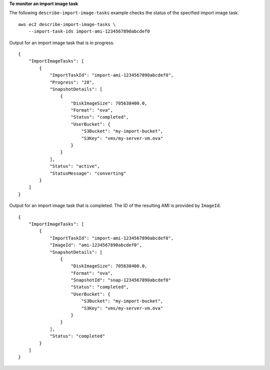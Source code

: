 **To monitor an import image task**

The following ``describe-import-image-tasks`` example checks the status of the specified import image task. ::

    aws ec2 describe-import-image-tasks \
        --import-task-ids import-ami-1234567890abcdef0

Output for an import image task that is in progress. ::

    {
        "ImportImageTasks": [
            {
                "ImportTaskId": "import-ami-1234567890abcdef0",
                "Progress": "28",
                "SnapshotDetails": [
                    {
                        "DiskImageSize": 705638400.0,
                        "Format": "ova",
                        "Status": "completed",
                        "UserBucket": {
                            "S3Bucket": "my-import-bucket",
                            "S3Key": "vms/my-server-vm.ova"
                        }
                    }
                ],
                "Status": "active",
                "StatusMessage": "converting"
            }
        ]
    }

Output for an import image task that is completed. The ID of the resulting AMI is provided by ``ImageId``. ::

    {
        "ImportImageTasks": [
            {
                "ImportTaskId": "import-ami-1234567890abcdef0",
                "ImageId": "ami-1234567890abcdef0",
                "SnapshotDetails": [
                    {
                        "DiskImageSize": 705638400.0,
                        "Format": "ova",
                        "SnapshotId": "snap-1234567890abcdef0"
                        "Status": "completed",
                        "UserBucket": {
                            "S3Bucket": "my-import-bucket",
                            "S3Key": "vms/my-server-vm.ova"
                        }
                    }
                ],
                "Status": "completed"
            }
        ]
    }
